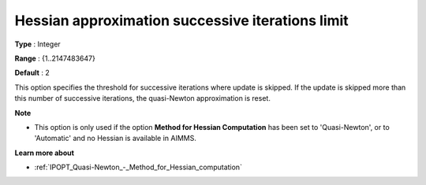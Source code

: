 

.. _IPOPT_Quasi-Newton_-_Hessian_approximation_successive_iterations_limit:


Hessian approximation successive iterations limit
=================================================



**Type** :	Integer	

**Range** :	{1..2147483647}	

**Default** :	2	



This option specifies the threshold for successive iterations where update is skipped. If the update is skipped more than this number of successive iterations, the quasi-Newton approximation is reset.



**Note** 

*	This option is only used if the option **Method for Hessian Computation**  has been set to 'Quasi-Newton', or to 'Automatic' and no Hessian is available in AIMMS. 




**Learn more about** 

*	:ref:`IPOPT_Quasi-Newton_-_Method_for_Hessian_computation` 
